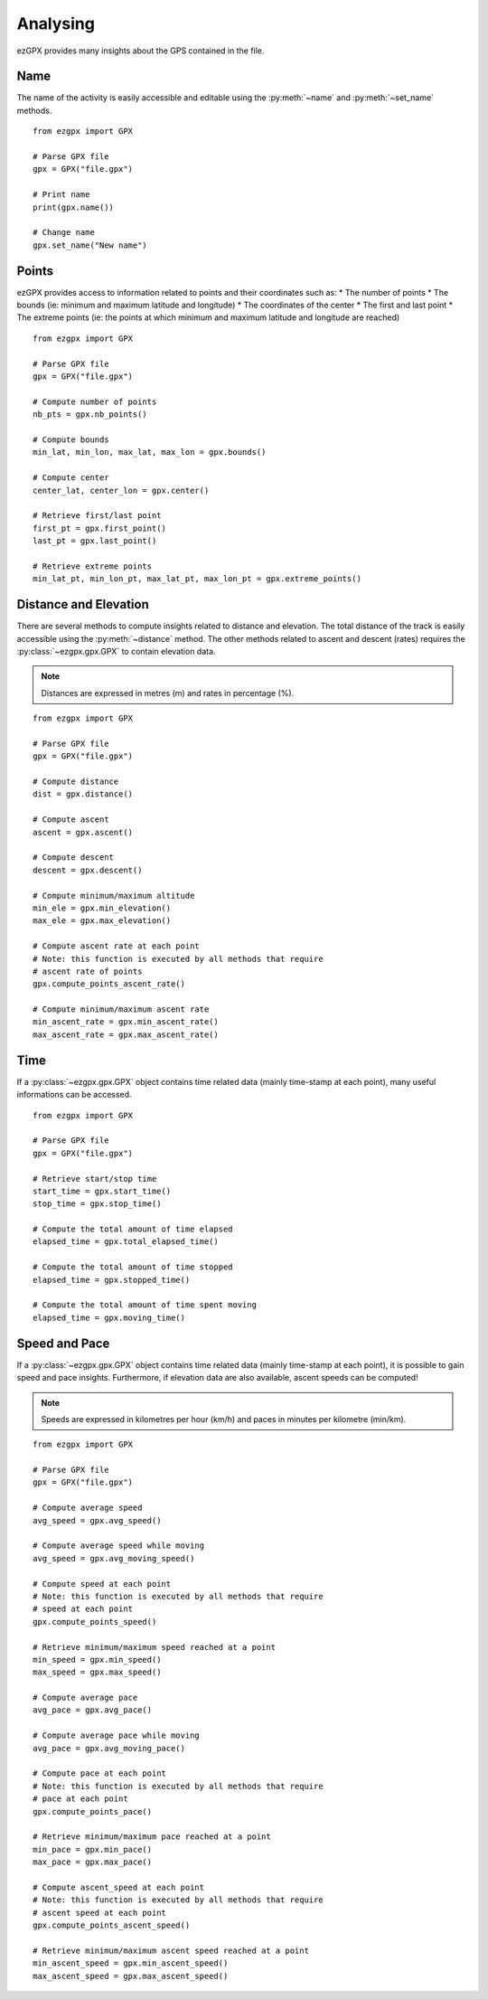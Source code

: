 Analysing
---------

ezGPX provides many insights about the GPS contained in the file.

Name
^^^^

The name of the activity is easily accessible and editable using the :py:meth:`~name` and :py:meth:`~set_name` methods.

::

    from ezgpx import GPX

    # Parse GPX file
    gpx = GPX("file.gpx")

    # Print name
    print(gpx.name())

    # Change name
    gpx.set_name("New name")

Points
^^^^^^

ezGPX provides access to information related to points and their coordinates such as:
* The number of points
* The bounds (ie: minimum and maximum latitude and longitude)
* The coordinates of the center
* The first and last point
* The extreme points (ie: the points at which minimum and maximum latitude and longitude are reached)

::

    from ezgpx import GPX

    # Parse GPX file
    gpx = GPX("file.gpx")

    # Compute number of points
    nb_pts = gpx.nb_points()

    # Compute bounds
    min_lat, min_lon, max_lat, max_lon = gpx.bounds()

    # Compute center
    center_lat, center_lon = gpx.center()

    # Retrieve first/last point
    first_pt = gpx.first_point()
    last_pt = gpx.last_point()

    # Retrieve extreme points
    min_lat_pt, min_lon_pt, max_lat_pt, max_lon_pt = gpx.extreme_points()

Distance and Elevation
^^^^^^^^^^^^^^^^^^^^^^

There are several methods to compute insights related to distance and elevation. The total distance of the track is easily accessible using the :py:meth:`~distance` method. The other methods related to ascent and descent (rates) requires the :py:class:`~ezgpx.gpx.GPX` to contain elevation data.

.. note:: Distances are expressed in metres (m) and rates in percentage (%).

::

    from ezgpx import GPX

    # Parse GPX file
    gpx = GPX("file.gpx")

    # Compute distance
    dist = gpx.distance()

    # Compute ascent
    ascent = gpx.ascent()

    # Compute descent
    descent = gpx.descent()

    # Compute minimum/maximum altitude
    min_ele = gpx.min_elevation()
    max_ele = gpx.max_elevation()

    # Compute ascent rate at each point
    # Note: this function is executed by all methods that require
    # ascent rate of points
    gpx.compute_points_ascent_rate()

    # Compute minimum/maximum ascent rate
    min_ascent_rate = gpx.min_ascent_rate()
    max_ascent_rate = gpx.max_ascent_rate()

Time
^^^^

If a :py:class:`~ezgpx.gpx.GPX` object contains time related data (mainly time-stamp at each point), many useful informations can be accessed.

::

    from ezgpx import GPX

    # Parse GPX file
    gpx = GPX("file.gpx")

    # Retrieve start/stop time
    start_time = gpx.start_time()
    stop_time = gpx.stop_time()

    # Compute the total amount of time elapsed
    elapsed_time = gpx.total_elapsed_time()

    # Compute the total amount of time stopped
    elapsed_time = gpx.stopped_time()

    # Compute the total amount of time spent moving
    elapsed_time = gpx.moving_time()

Speed and Pace
^^^^^^^^^^^^^^

If a :py:class:`~ezgpx.gpx.GPX` object contains time related data (mainly time-stamp at each point), it is possible to gain speed and pace insights. Furthermore, if elevation data are also available, ascent speeds can be computed!

.. note:: Speeds are expressed in kilometres per hour (km/h) and paces in minutes per kilometre (min/km).

::

    from ezgpx import GPX

    # Parse GPX file
    gpx = GPX("file.gpx")

    # Compute average speed
    avg_speed = gpx.avg_speed()

    # Compute average speed while moving
    avg_speed = gpx.avg_moving_speed()

    # Compute speed at each point
    # Note: this function is executed by all methods that require
    # speed at each point
    gpx.compute_points_speed()

    # Retrieve minimum/maximum speed reached at a point
    min_speed = gpx.min_speed()
    max_speed = gpx.max_speed()

    # Compute average pace
    avg_pace = gpx.avg_pace()

    # Compute average pace while moving
    avg_pace = gpx.avg_moving_pace()

    # Compute pace at each point
    # Note: this function is executed by all methods that require
    # pace at each point
    gpx.compute_points_pace()

    # Retrieve minimum/maximum pace reached at a point
    min_pace = gpx.min_pace()
    max_pace = gpx.max_pace()

    # Compute ascent_speed at each point
    # Note: this function is executed by all methods that require
    # ascent speed at each point
    gpx.compute_points_ascent_speed()

    # Retrieve minimum/maximum ascent speed reached at a point
    min_ascent_speed = gpx.min_ascent_speed()
    max_ascent_speed = gpx.max_ascent_speed()